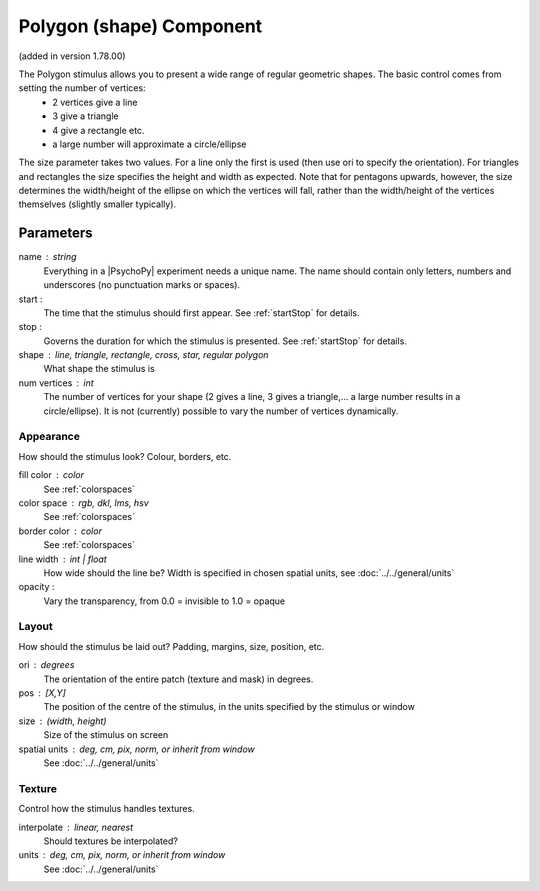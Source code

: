 .. _polygonComponent:

Polygon (shape) Component
-------------------------------

(added in version 1.78.00)

The Polygon stimulus allows you to present a wide range of regular geometric shapes. The basic control comes from setting the number of vertices:
    - 2 vertices give a line
    - 3 give a triangle
    - 4 give a rectangle etc.
    - a large number will approximate a circle/ellipse

The size parameter takes two values. For a line only the first is used (then use ori to specify the orientation). For triangles and rectangles the size specifies the height and width as expected. Note that for pentagons upwards, however, the size determines the width/height of the ellipse on which the vertices will fall, rather than the width/height of the vertices themselves (slightly smaller typically).

Parameters
~~~~~~~~~~~~

name : string
    Everything in a |PsychoPy| experiment needs a unique name. The name should contain only letters, numbers and underscores (no punctuation marks or spaces).

start :
    The time that the stimulus should first appear. See :ref:`startStop` for details.

stop :
    Governs the duration for which the stimulus is presented. See :ref:`startStop` for details.

shape : line, triangle, rectangle, cross, star, regular polygon
    What shape the stimulus is

num vertices : int
    The number of vertices for your shape (2 gives a line, 3 gives a triangle,... a large number results in a circle/ellipse).
    It is not (currently) possible to vary the number of vertices dynamically.

Appearance
==========
How should the stimulus look? Colour, borders, etc.

fill color : color
    See :ref:`colorspaces`

color space : rgb, dkl, lms, hsv
    See :ref:`colorspaces`

border color : color
    See :ref:`colorspaces`

line width : int | float
    How wide should the line be? Width is specified in chosen spatial units, see :doc:`../../general/units`

opacity :
    Vary the transparency, from 0.0 = invisible to 1.0 = opaque

Layout
======
How should the stimulus be laid out? Padding, margins, size, position, etc.

ori : degrees
    The orientation of the entire patch (texture and mask) in degrees.

pos : [X,Y]
    The position of the centre of the stimulus, in the units specified by the stimulus or window

size : (width, height)
    Size of the stimulus on screen

spatial units : deg, cm, pix, norm, or inherit from window
    See :doc:`../../general/units`

Texture
=======
Control how the stimulus handles textures.

interpolate : linear, nearest
    Should textures be interpolated?





units : deg, cm, pix, norm, or inherit from window
    See :doc:`../../general/units`


.. seealso::

	API reference for :class:`~psychopy.visual.Polygon`
	API reference for :class:`~psychopy.visual.Rect`
	API reference for :class:`~psychopy.visual.ShapeStim` #for arbitrary vertices
